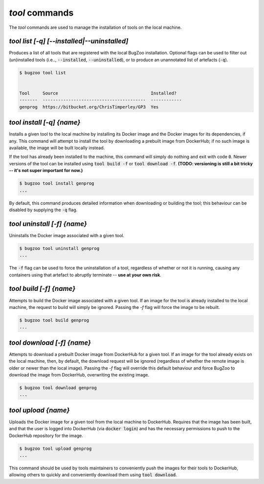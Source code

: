 `tool` commands
...................

The `tool` commands are used to manage the installation of tools
on the local machine.


`tool list [-q] [--installed|--uninstalled]`
--------------------------------------------

Produces a list of all tools that are registered with the local BugZoo
installation. Optional flags can be used to filter out (un)installed tools
(i.e.., :code:`--installed`, :code:`--uninstalled`), or to produce an
unannotated list of artefacts (:code:`-q`).

.. code-block:: bash

  $ bugzoo tool list


  Tool     Source                                    Installed?
  -------  ----------------------------------------  ------------
  genprog  https://bitbucket.org/ChrisTimperley/GP3  Yes


`tool install [-q] {name}`
--------------------------

Installs a given tool to the local machine by installing its Docker image
and the Docker images for its dependencies, if any. This command will
attempt to install the tool by downloading a prebuilt image from DockerHub;
if no such image is available, the image will be built locally instead.

If the tool has already been installed to the machine, this command will
simply do nothing and exit with code :code:`0`. Newer versions of the tool
can be installed using :code:`tool build -f` or :code:`tool download -f`.
**(TODO: versioning is still a bit tricky -- it's not super important for now.)**

.. code-block:: bash

  $ bugzoo tool install genprog
  ...

By default, this command produces detailed information when downloading or
building the tool; this behaviour can be disabled by supplying the :code:`-q`
flag.


`tool uninstall [-f] {name}`
----------------------------

Uninstalls the Docker image associated with a given tool.

.. code-block:: bash

  $ bugzoo tool uninstall genprog
  ...

The :code:`-f` flag can be used to force the uninstallation of a tool,
regardless of whether or not it is running, causing any containers using
that artefact to abruptly terminate -- **use at your own risk**.


`tool build [-f] {name}`
------------------------

Attempts to build the Docker image associated with a given tool. If an image
for the tool is already installed to the local machine, the request to build
will simply be ignored. Passing the `-f` flag will force the image to be
rebuilt.

.. code-block:: bash

  $ bugzoo tool build genprog
  ...


`tool download [-f] {name}`
---------------------------

Attempts to download a prebuilt Docker image from DockerHub for a given tool.
If an image for the tool already exists on the local machine, then,
by default, the download request will be ignored (regardless of whether the
remote image is older or newer than the local image). Passing the `-f` flag will
override this default behaviour and force BugZoo to download the image
from DockerHub, overwriting the existing image.

.. code-block:: bash

  $ bugzoo tool download genprog
  ...


`tool upload {name}`
--------------------

Uploads the Docker image for a given tool from the local machine to DockerHub.
Requires that the image has been built, and that the user is logged into
DockerHub (via :code:`docker login`) and has the necessary permissions to push
to the DockerHub repository for the image.

.. code-block:: bash

  $ bugzoo tool upload genprog
  ...

This command should be used by tools maintainers to conveniently push the
images for their tools to DockerHub, allowing others to quickly and
conveniently download them using :code:`tool download`.
